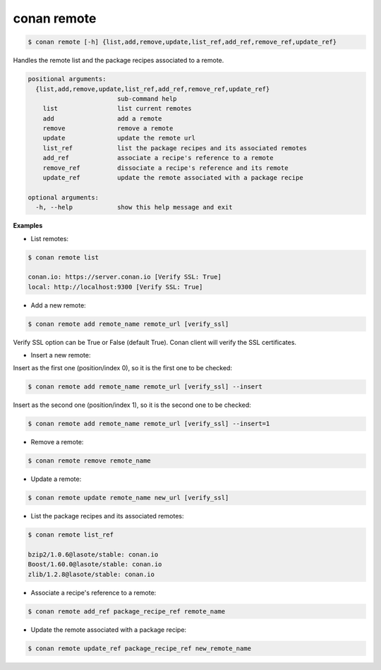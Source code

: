 
conan remote
============

.. code-block:: bash

   $ conan remote [-h] {list,add,remove,update,list_ref,add_ref,remove_ref,update_ref}


Handles the remote list and the package recipes associated to a remote.


.. code-block:: bash

	positional arguments:
	  {list,add,remove,update,list_ref,add_ref,remove_ref,update_ref}
	                        sub-command help
	    list                list current remotes
	    add                 add a remote
	    remove              remove a remote
	    update              update the remote url
	    list_ref            list the package recipes and its associated remotes
	    add_ref             associate a recipe's reference to a remote
	    remove_ref          dissociate a recipe's reference and its remote
	    update_ref          update the remote associated with a package recipe

	optional arguments:
	  -h, --help            show this help message and exit


**Examples**

- List remotes:

.. code-block:: bash

   $ conan remote list

   conan.io: https://server.conan.io [Verify SSL: True]
   local: http://localhost:9300 [Verify SSL: True]



- Add a new remote:

.. code-block:: bash

   $ conan remote add remote_name remote_url [verify_ssl]

Verify SSL option can be True or False (default True). Conan client will verify the SSL certificates.

- Insert a new remote:

Insert as the first one (position/index 0), so it is the first one to be checked:

.. code-block:: bash

   $ conan remote add remote_name remote_url [verify_ssl] --insert

Insert as the second one (position/index 1), so it is the second one to be checked:

.. code-block:: bash

   $ conan remote add remote_name remote_url [verify_ssl] --insert=1

- Remove a remote:

.. code-block:: bash

   $ conan remote remove remote_name


- Update a remote:

.. code-block:: bash

   $ conan remote update remote_name new_url [verify_ssl]


- List the package recipes and its associated remotes:

.. code-block:: bash

   $ conan remote list_ref

   bzip2/1.0.6@lasote/stable: conan.io
   Boost/1.60.0@lasote/stable: conan.io
   zlib/1.2.8@lasote/stable: conan.io


- Associate a recipe's reference to a remote:


.. code-block:: bash

   $ conan remote add_ref package_recipe_ref remote_name


- Update the remote associated with a package recipe:

.. code-block:: bash

   $ conan remote update_ref package_recipe_ref new_remote_name

